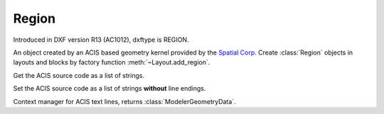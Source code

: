 Region
======

.. class:: Region(Body)

Introduced in DXF version R13 (AC1012), dxftype is REGION.

An object created by an ACIS based geometry kernel provided by the `Spatial Corp.`_
Create :class:`Region` objects in layouts and blocks by factory function
:meth:`~Layout.add_region`.

.. method:: Region.get_acis_data()

Get the ACIS source code as a list of strings.

.. method:: Region.set_acis_data(test_lines)

Set the ACIS source code as a list of strings **without** line endings.

.. method:: Region.edit_data()

Context manager for ACIS text lines, returns :class:`ModelerGeometryData`.

.. _Spatial Corp.: http://www.spatial.com/products/3d-acis-modeling
